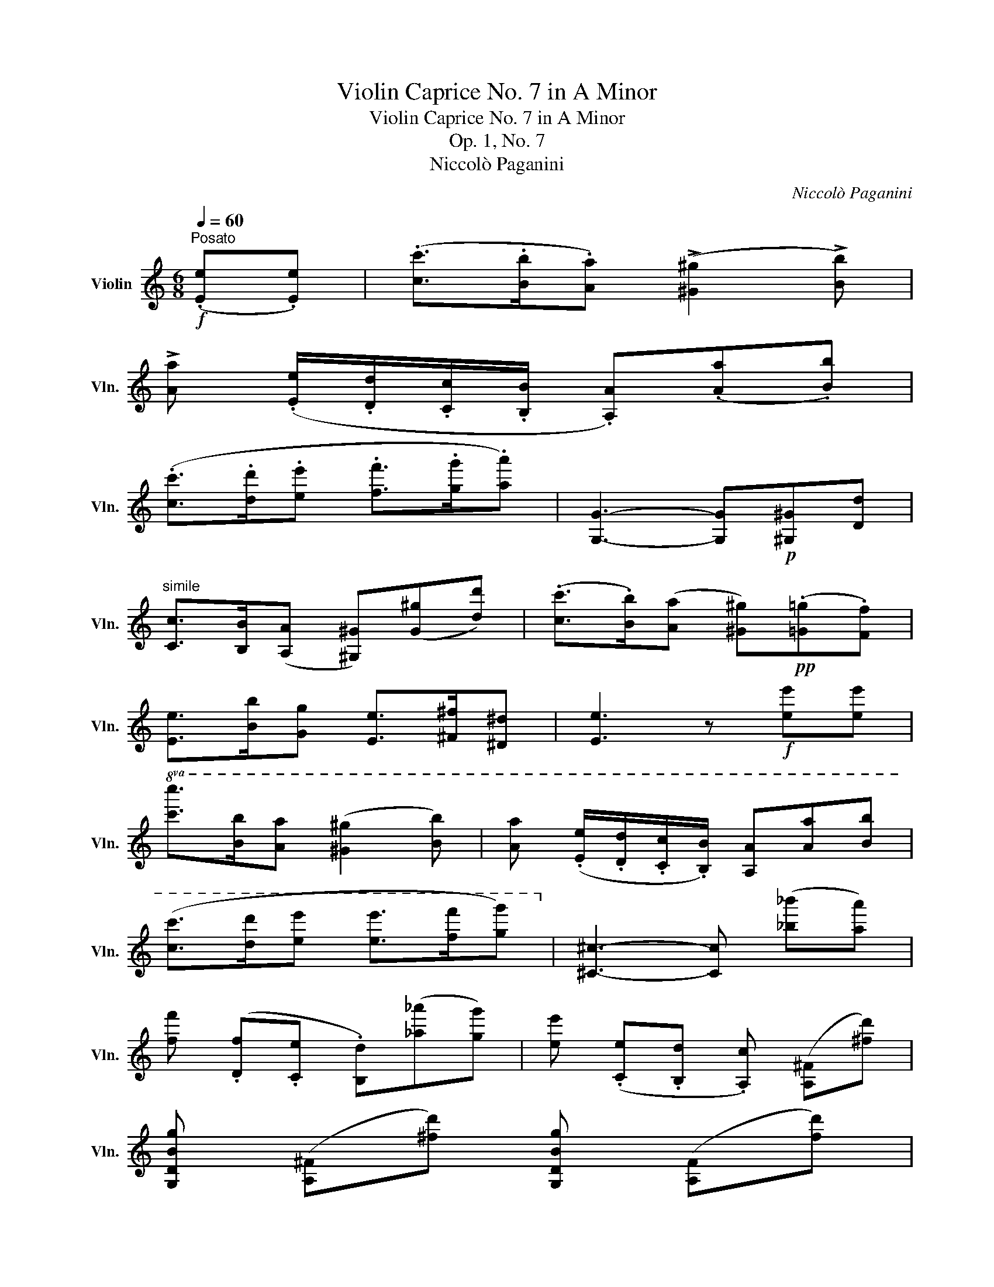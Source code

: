 X:1
T:Violin Caprice No. 7 in A Minor
T:Violin Caprice No. 7 in A Minor
T:Op. 1, No. 7
T:Niccolò Paganini
C:Niccolò Paganini
%%score ( 1 2 )
L:1/8
Q:1/4=60
M:6/8
K:C
V:1 treble nm="Violin" snm="Vln."
V:2 treble 
V:1
"^Posato"!f! (.[Ee].[Ee]) | (.[cc']>.[Bb].[Aa]) (!>![^G^g]2 !>![Bb]) | %2
 !>![Aa] (.[Ee]/.[Dd]/.[Cc]/.[B,B]/ .[A,A])(.[Aa].[Bb]) | %3
 (.[cc']>.[dd'].[ee'] .[ff']>.[gg'].[aa']) | [G,G]3- [G,G]!p![^G,^G][Dd] | %5
"^simile" [Cc]>[B,B]([A,A] [^G,^G])([G^g][dd']) | (.[cc']>.[Bb])([Aa] [^G^g])!pp!(.[=G=g].[Ff]) | %7
 [Ee]>[Bb][Gg] [Ee]>[^F^f][^D^d] | [Ee]3 z!f! [ee'][ee'] | %9
!8va(! [c'c'']>[bb'][aa'] ([^g^g']2 [bb']) | [aa'] (.[ee']/.[dd']/.[cc']/.[Bb]/) [Aa][aa'][bb'] | %11
 ([c'c'']>[d'd''][e'e''] [e'e'']>[f'f''][g'g''])!8va)! | [^C^c]3- [Cc] ([_b_b'][aa']) | %13
 [ff'] (.[Df].[Ce] .[B,d])([_a_a'][gg']) | [ee'] (.[Ce].[B,d] .[A,c]) ([A,^F][^fd']) | %15
 [G,DBg] ([A,^F][^fd']) [G,DBg] ([A,F][fd']) | %16
 [G,DBg]3 z/ (.=f/4.e/4.d/4.c/4.B/4.A/4.G/4.F/4.E/4.D/4) | %17
 .C/.E/4.C/4.G/4.E/4.c/4.G/4.e/4.c/4.g/4.e/4!8va(! .c'/4.g/4.e'/4.c'/4.g'/4.e'/4.c''/4.g'/4.e''/4.c''/4.g''/4.e''/4 | %18
 c'''/!8va)!(.[cc']/.[Bb]/.[_B_b]/.[Aa]/.[_A_a]/) [Gg]/ (.e/4.d/4.c/4.=B/4.=A/4.G/4.F/4.E/4.D/4.C/4) | %19
 !>!B,/D/4B,/4G/4D/4B/4G/4d/4B/4g/4d/4!8va(! b/4g/4d'/4b/4g'/4d'/4b'/4g'/4d''/4b'/4g''/4d''/4 | %20
 b''/!8va)!(.[dd']/.[Bb]/.[_B_b]/.[Aa]/.[_A_a]/) [Gg]/ (.f/4.e/4.d/4.c/4.=B/4.=A/4.G/4.F/4.E/4.D/4) | %21
 C/ (._b/4.a/4.g/4.f/4.e/4.d/4.c/4._B/4.A/4.G/4) F/ (.f/4.g/4.a/4.b/4.c'/4.d'/4.e'/4.f'/4.g'/4.a'/4) | %22
 A,/ (.g/4.f/4.e/4.d/4.^c/4._B/4.A/4.G/4.F/4.E/4) D/ (.d/4.e/4.f/4.g/4.a/4.=b/4.^c'/4.d'/4.e'/4.f'/4) | %23
 G,/ (.f/4.e/4.d/4.=c/4.B/4.A/4.G/4.F/4.E/4.D/4) C/ (.c/4.d/4._e/4.f/4.g/4.a/4.b/4.c'/4.d'/4._e'/4) | %24
!f! c>=d_e [G,_E_d]/ (.e/4.f/4.g/4.a/4._b/4.=b/4.c'/4._d'/4.=d'/4._e'/4) | %25
!f! c>=d_e [G,_E_d]/ (.e/4.f/4.g/4.a/4._b/4.=b/4.c'/4._d'/4.=d'/4._e'/4) | c>=d_e c>de | %27
 [G,=Fd]/ (.b/4.a/4.g/4.f/4.=e/4.d/4.c/4.B/4.A/4.G/4) [A,Ec]/ (.c'/4.b/4.a/4.g/4.f/4.e/4.d/4.c/4.B/4.A/4) | %28
 [CFA]>(.[A,Ff].[_A,Fd]) [G,Ec]>(.[G,Fd].[G,DB]) | C[cc'][dd'] [ee']>[ff'][gg'] | %30
 [_A,FB]>[DFB] G,/(.b/4.=a/4 .g/4.f/4.e/4.d/4.c/4.B/4.A/4.G/4.F/4.G/4.F/4.D/4) | [CEc] z z z :: %32
 z z | %33
 [_B,G^c]>[EGc] A,/(.^c'/4._b/4 (13:12:13.a/4.g/4.f/4.e/4.d/4.c/4.B/4.A/4.G/4.F/4.A/4.G/4.E/4) | %34
 (.[DFd]>.[EGd].[FAd]) (.[G_Bd]2 .[FA^d]) | (.[E^Ge]>.[^FAe].[GBe]) (.[Ace]2 .[=G_Be]) | %36
 (.[FAf]>.[G_Bf].[Acf]) (.[B_df]2 .[_A_cf]) | (.[^F^A^f]>.[^G=Bf].[A^cf]) (.[B=df]2 .[=A=cf]) | %38
 (.[GBg]>.[Acg].[Bdg]) (.[c_eg]2 .[_B_dg]) | (.[_Ac_a]>.[Ac_b].[Aca]) (.[_Gca]2 .[Gc=a]) | %40
 (.[Fca]>.[F_d_b].[F_ec']) ([Fdc']2 [Fdb]) | ([=E_d_b]2 [Ecb]) ([Fc_a]2 [=D_ca]) | %42
 ([_E_B_g]2 [=C_Ag]) ([_DAf]2 [_CAf]) | (.[^A,^F^f]>.[A,F^e].[A,F^d]) [B,^Ed]2 [B,E^c] | %44
 (.[^A,^F^f]>.[A,F^e].[A,F^d]) [B,^E=d]2 [A,Ed] | (.[^A,^F^d]>.[A,F=e].[A,F^c]) ([B,^DB]2 [DB^f]) | %46
 ([EB^g]2 [^E^cg]) [^F^A^f]2 z | %47
 (.B/4.^d/4.^f/4.^a/4.b/4.f/4.^g/4.f/4.e/4.d/4.^c/4.B/4) (.[^Acf]>.[^GBf].[^FAf]) | %48
 (.^G/4.B/4.^d/4.^^f/4.^g/4.d/4.e/4.d/4.^c/4.B/4.^A/4.G/4) (.[^^FAd]>.[^EGd].[^DFd]) | %49
 (.E/4.^G/4.B/4.^d/4.e/4.B/4.^c/4.B/4.^A/4.G/4.^F/4.E/4) (.[^DFB]>.[^CEB].[B,DB]) | %50
 (.[=D^FB]>.[^CEB].[B,DB]) (.A,/4.=C/4.F/4.A/4.d/4.c/4.A/4.F/4.G/4.D/4.B,/4.G,/4) | %51
 (.[Bdg]>.[Acg].[GBg]) (.^D/4.^F/4.B/4.^d/4.b/4.a/4.^f/4.d/4.e/4.B/4.^G/4.E/4) | %52
 (.C/4.E/4.=G/4.c/4.e/4.g/4)(.c'/4.g/4.e/4.c/4.G/4.E/4) (.B,/4.E/4.G/4.B/4.e/4.g/4)(.b/4.g/4.e/4.B/4.G/4.E/4) | %53
 (.^A,/4.^C/4.E/4.G/4.^A/4.^c/4)(.e/4.c/4.A/4.G/4.E/4.C/4) (.=A,/4.=C/4.^D/4.^F/4.=A/4.=c/4)(.^d/4.c/4.A/4.F/4.D/4.C/4) | %54
 (.^G,/4.B,/4.=D/4.=F/4.^G/4.B/4)(.d/4.B/4.G/4.F/4.D/4.B,/4) (.G,/4.A,/4.C/4.E/4.A/4.c/4.e/4.a/4)(.c'/4.a/4.e/4.c/4) | %55
 (.A/4.c'/4.a/4.f/4.c/4.A/4.F/4.A/4.E/4.A/4.^D/4.A/4) (.E/4.^G/4.B/4.e/4.b/4.^g/4.=f/4.e/4)(.=d'/4.b/4.a/4.g/4 | %56
 .f/4.e/4.d/4.c/4.B/4.A/4.^G/4.F/4.E/4.D/4.C/4.B,/4) (.[CEe]>.[B,Ed].[A,Ec]) | %57
 (.[^Dca]>.[CD].[A,D]) (.E/4.^G/4.B/4.e/4.b/4.^g/4.=f/4.e/4)(.=d'/4.b/4.a/4.g/4 | %58
 .f/4.e/4.d/4.c/4.B/4.A/4.^G/4.F/4.E/4.D/4.C/4.B,/4) (.[CEe]>.[B,Ed].[A,Ec]) | %59
 [^Dca]3/2!mp! (.[CD]/.[A,D])!p! (.[^G,E]>.[A,F].[A,D]) | %60
 [^G,E]>!pp!(.[Af].[A^d]) [^Ge]>[af'][af'] | %61
 [^ge']3 z !fermata!z/!<(! (.^G/4.^F/4.E/4.D/4.^C/4.B,/4)!<)! || %62
[K:A]!f! A,/C/4A,/4E/4C/4A/4E/4c/4A/4e/4c/4 a/4e/4c'/4a/4!8va(!e'/4c'/4a'/4e'/4c''/4a'/4e''/4c''/4 | %63
 a''/!8va)!(.[Aa]/.[Gg]/.[=G=g]/.[Ff]/.[=F=f]/ .[Ee]/) (.c/4.B/4.A/4.^G/4.^F/4.E/4.D/4.C/4.B,/4.A,/4) | %64
 G,/B,/4G,/4E/4B,/4G/4E/4B/4G/4e/4B/4 g/4e/4b/4g/4!8va(!e'/4b/4g'/4e'/4b'/4g'/4e''/4b'/4 | %65
 g''/!8va)!(.[Bb]/.[Gg]/.[=G=g]/.[Ff]/.[=F=f]/ .[Ee]/) (.d/4.c/4.B/4.A/4.^G/4.^F/4.E/4.D/4.C/4.B,/4) | %66
 A,/ (.=g/4.f/4.e/4.d/4.c/4.B/4.A/4.=G/4.F/4.E/4) D/ (.d/4.e/4.f/4.=g/4.a/4.b/4.c'/4.d'/4.e'/4.f'/4) | %67
 F/ (.e/4.d/4.c/4.B/4.^A/4.=G/4.F/4.E/4.D/4.C/4) B,/ (.B/4.c/4.d/4.e/4.f/4.^g/4.^a/4.b/4.c'/4.d'/4) | %68
 E/ (.d/4.c/4.B/4.=A/4.G/4.F/4.E/4.D/4.C/4.B,/4) A,/ (.A/4.B/4.=c/4.d/4.e/4.f/4.^g/4.a/4.b/4.=c'/4) | %69
 (.[A=c=f]>.[=Gc=g].[=Fca]) [Ec_b]/ (.e'/4.d'/4.=c'/4.b/4.a/4.g/4.f/4.e/4.d/4.c/4) | %70
 (.[A=c=f]>.[=Gc=g].[=Fca]) [Ec_b]/ (.e'/4.d'/4.=c'/4.b/4.a/4.g/4.f/4.e/4.d/4.c/4) | %71
 (.[A=c=f]>.[=Gc=g].[=Fca]) (.[^Dc=c']>.[Dcb].[Dca]) | %72
 [EB^g]/ (.e/4.f/4.g/4.a/4.b/4.c'/4.d'/4.e'/4.f'/4.g'/4) [Fca]/ (.f/4.g/4.a/4.b/4.c'/4.^d'/4.^e'/4.f'/4.g'/4.a'/4) | %73
 [=DAf]>(.[FAa].[^D=ca]) [E^ca]>(.[E=db].[EBg]) | A !>![aa']!>![bb'] [c'c'']>(.[d'd''].[e'e'']) | %75
 [=Fdg]>[Bdg] E/(.b/4.a/4 (13:12:13.g/4.f/4.e/4.d/4.c/4.B/4.A/4.G/4.^F/4.E/4.D/4.C/4.B,/4) | %76
 [A,Eca] z z z :| %77
V:2
 x2 | x6 | x6 | x6 | x6 | x6 | x6 | x6 | x6 |!8va(! x6 | x6 | x6!8va)! | x6 | x6 | x6 | x6 | x6 | %17
 x3!8va(! x3 | x/!8va)! x11/2 | x3!8va(! x3 | x/!8va)! x11/2 | x6 | x6 | x6 | [_A,_E]3 x3 | %25
 [_A,_E]3 x3 | [_A,_E]3 [A,^F]3 | x6 | x6 | x6 | x6 | x4 :: x2 | x287/48 | x6 | x6 | x6 | x6 | x6 | %39
 x6 | x6 | x6 | x6 | x6 | x6 | x6 | x6 | x6 | x6 | x6 | x6 | x6 | x6 | x6 | x6 | x6 | x6 | x6 | %58
 x6 | x6 | x6 | x6 ||[K:A] x4!8va(! x2 | x/!8va)! x11/2 | x4!8va(! x2 | x/!8va)! x11/2 | x6 | x6 | %68
 x6 | x6 | x6 | x6 | x6 | x6 | x6 | x287/48 | x4 :| %77

